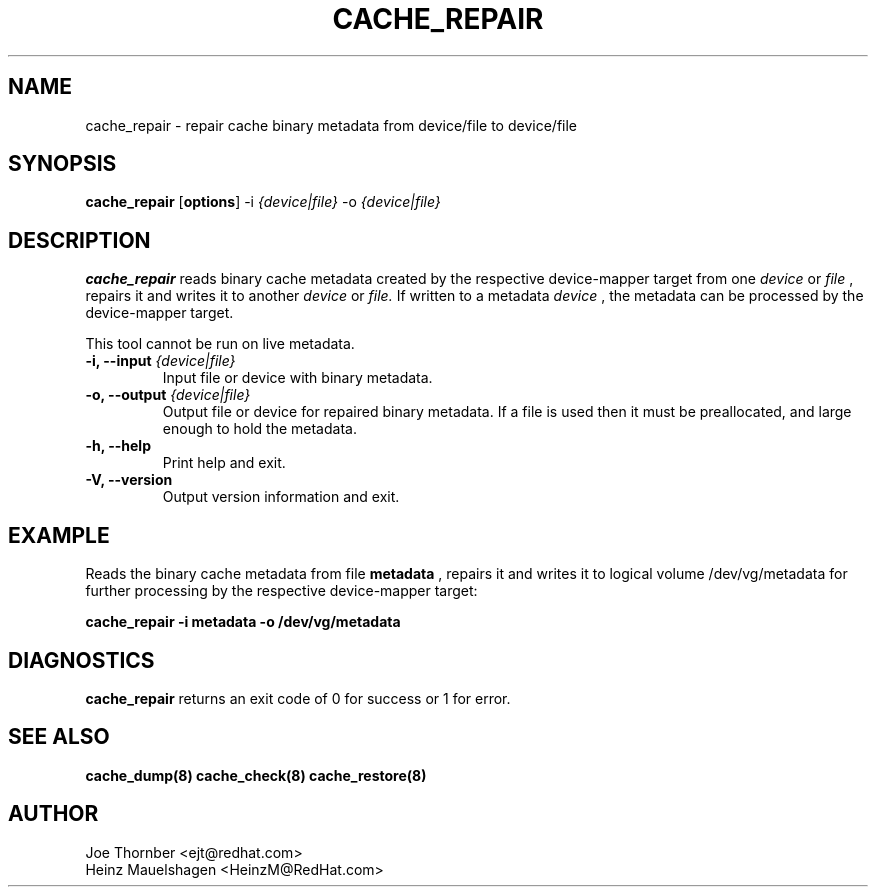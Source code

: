 .TH CACHE_REPAIR 8 "Thin Provisioning Tools" "Red Hat, Inc." \" -*- nroff -*-
.SH NAME
cache_repair \- repair cache binary metadata from device/file to device/file

.SH SYNOPSIS
.B cache_repair
.RB [ options ]
.RB -i
.I {device|file}
.RB -o
.I {device|file}

.SH DESCRIPTION
.B cache_repair
reads binary cache metadata created by the
respective device-mapper target from one
.I device
or
.I file
, repairs it and writes it to another
.I device
or
.I file.
If written to a metadata
.I device
, the metadata can be processed
by the device-mapper target.

This tool cannot be run on live metadata.

.IP "\fB\-i, \-\-input\fP \fI{device|file}\fP"
Input file or device with binary metadata.

.IP "\fB\-o, \-\-output\fP \fI{device|file}\fP"
Output file or device for repaired binary metadata.  If a file is used
then it must be preallocated, and large enough to hold the metadata.

.IP "\fB\-h, \-\-help\fP"
Print help and exit.

.IP "\fB\-V, \-\-version\fP"
Output version information and exit.

.SH EXAMPLE
Reads the binary cache metadata from file
.B metadata
, repairs it and writes it to logical volume /dev/vg/metadata
for further processing by the respective device-mapper target:
.sp
.B cache_repair -i metadata -o /dev/vg/metadata

.SH DIAGNOSTICS
.B cache_repair
returns an exit code of 0 for success or 1 for error.

.SH SEE ALSO
.B cache_dump(8)
.B cache_check(8)
.B cache_restore(8)

.SH AUTHOR
Joe Thornber <ejt@redhat.com>
.br
Heinz Mauelshagen <HeinzM@RedHat.com>
